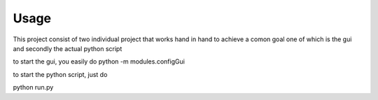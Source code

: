 Usage
============

This project consist of two individual project that works hand in hand to achieve a comon goal 
one of which is the gui and secondly the actual python script 

to start the gui, you easily do python -m modules.configGui

to start the python script, just do 

python run.py
